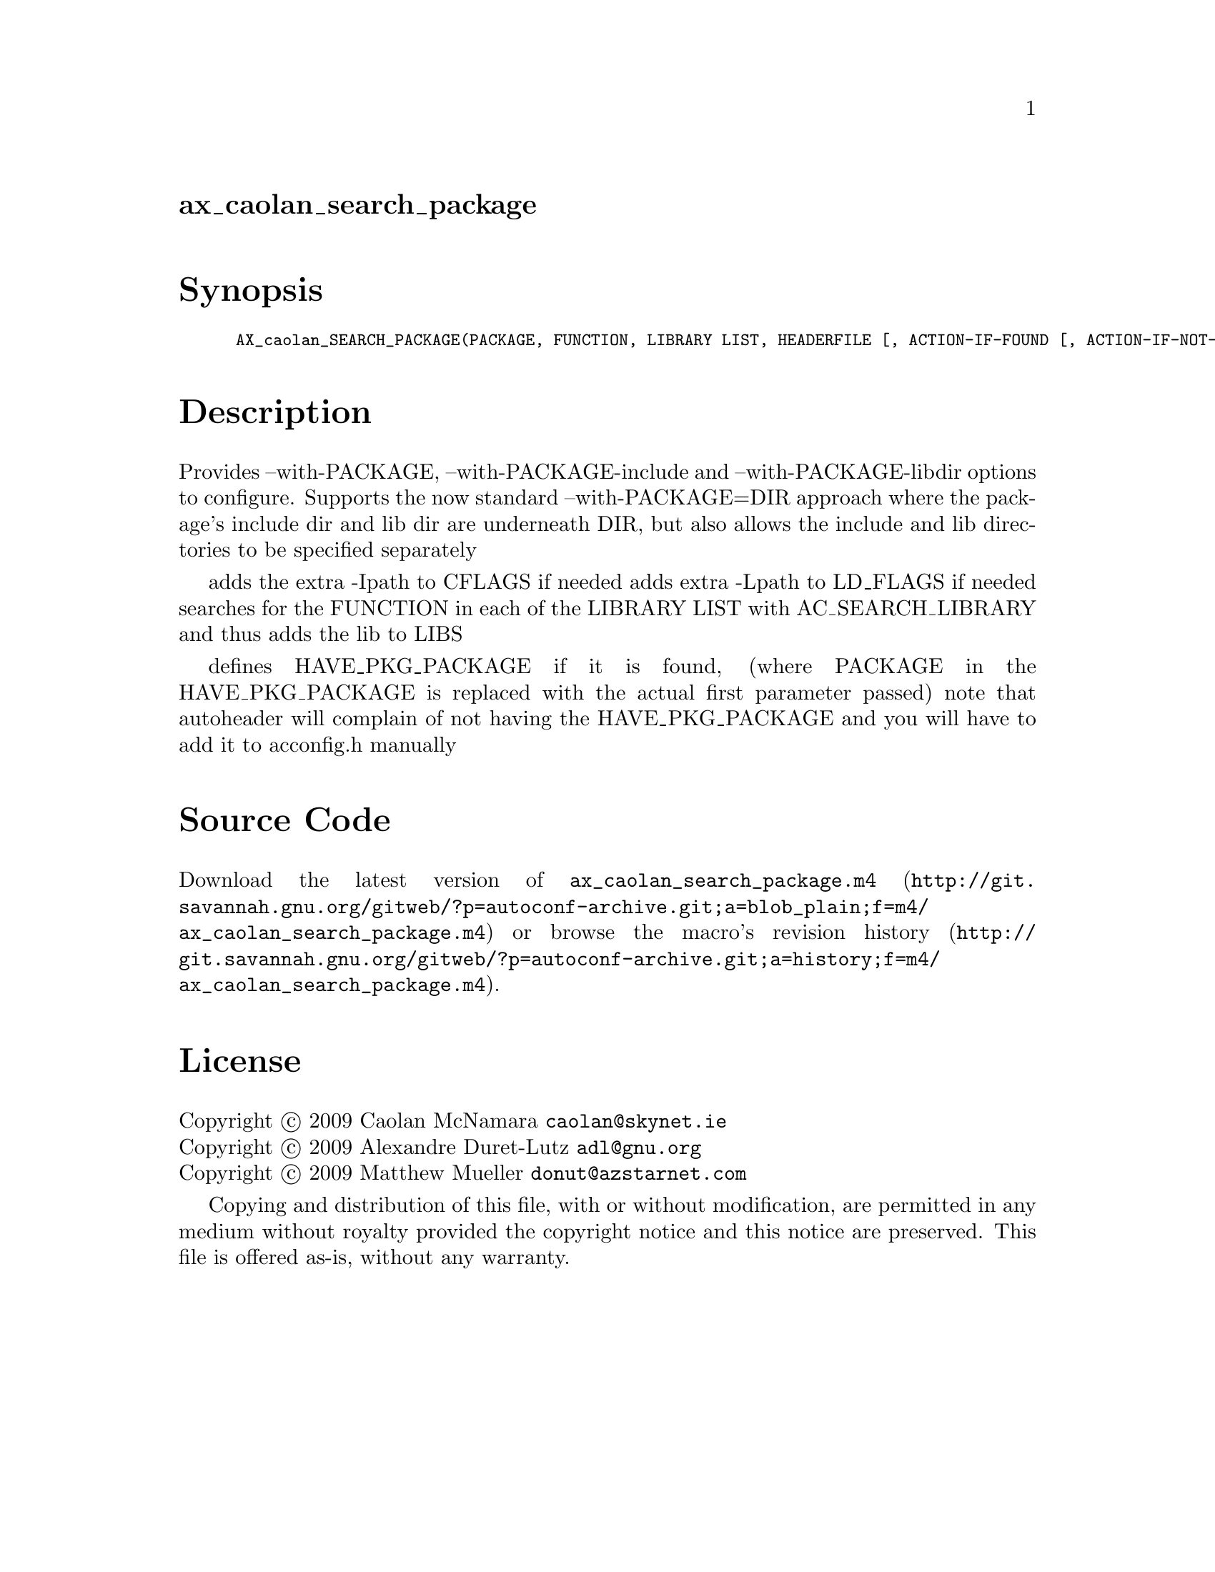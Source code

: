 @node ax_caolan_search_package
@unnumberedsec ax_caolan_search_package

@majorheading Synopsis

@smallexample
AX_caolan_SEARCH_PACKAGE(PACKAGE, FUNCTION, LIBRARY LIST, HEADERFILE [, ACTION-IF-FOUND [, ACTION-IF-NOT-FOUND]])
@end smallexample

@majorheading Description

Provides --with-PACKAGE, --with-PACKAGE-include and
--with-PACKAGE-libdir options to configure. Supports the now standard
--with-PACKAGE=DIR approach where the package's include dir and lib dir
are underneath DIR, but also allows the include and lib directories to
be specified separately

adds the extra -Ipath to CFLAGS if needed adds extra -Lpath to LD_FLAGS
if needed searches for the FUNCTION in each of the LIBRARY LIST with
AC_SEARCH_LIBRARY and thus adds the lib to LIBS

defines HAVE_PKG_PACKAGE if it is found, (where PACKAGE in the
HAVE_PKG_PACKAGE is replaced with the actual first parameter passed)
note that autoheader will complain of not having the HAVE_PKG_PACKAGE
and you will have to add it to acconfig.h manually

@majorheading Source Code

Download the
@uref{http://git.savannah.gnu.org/gitweb/?p=autoconf-archive.git;a=blob_plain;f=m4/ax_caolan_search_package.m4,latest
version of @file{ax_caolan_search_package.m4}} or browse
@uref{http://git.savannah.gnu.org/gitweb/?p=autoconf-archive.git;a=history;f=m4/ax_caolan_search_package.m4,the
macro's revision history}.

@majorheading License

@w{Copyright @copyright{} 2009 Caolan McNamara @email{caolan@@skynet.ie}} @* @w{Copyright @copyright{} 2009 Alexandre Duret-Lutz @email{adl@@gnu.org}} @* @w{Copyright @copyright{} 2009 Matthew Mueller @email{donut@@azstarnet.com}}

Copying and distribution of this file, with or without modification, are
permitted in any medium without royalty provided the copyright notice
and this notice are preserved. This file is offered as-is, without any
warranty.
